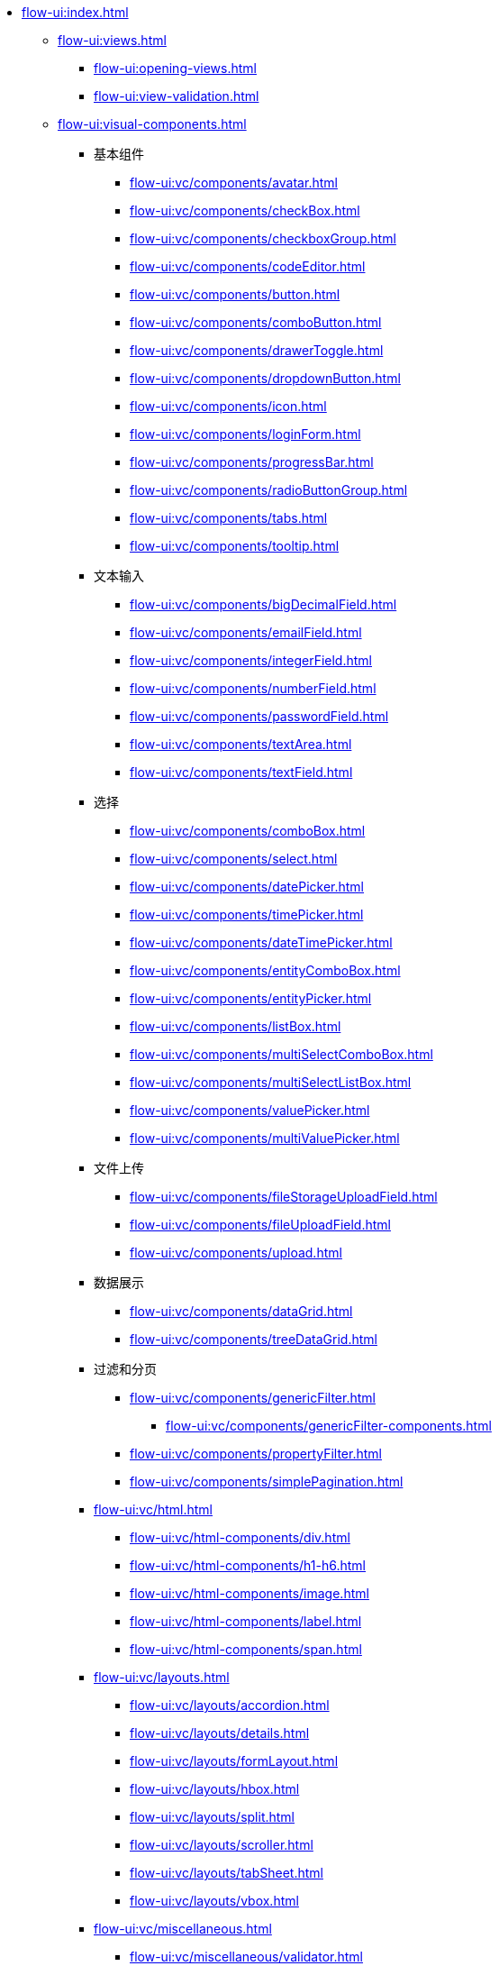 * xref:flow-ui:index.adoc[]
** xref:flow-ui:views.adoc[]
*** xref:flow-ui:opening-views.adoc[]
*** xref:flow-ui:view-validation.adoc[]

** xref:flow-ui:visual-components.adoc[]
*** 基本组件
**** xref:flow-ui:vc/components/avatar.adoc[]
**** xref:flow-ui:vc/components/checkBox.adoc[]
**** xref:flow-ui:vc/components/checkboxGroup.adoc[]
**** xref:flow-ui:vc/components/codeEditor.adoc[]
**** xref:flow-ui:vc/components/button.adoc[]
**** xref:flow-ui:vc/components/comboButton.adoc[]
**** xref:flow-ui:vc/components/drawerToggle.adoc[]
**** xref:flow-ui:vc/components/dropdownButton.adoc[]
**** xref:flow-ui:vc/components/icon.adoc[]
**** xref:flow-ui:vc/components/loginForm.adoc[]
**** xref:flow-ui:vc/components/progressBar.adoc[]
**** xref:flow-ui:vc/components/radioButtonGroup.adoc[]
**** xref:flow-ui:vc/components/tabs.adoc[]
**** xref:flow-ui:vc/components/tooltip.adoc[]
// *** 导航
*** 文本输入
**** xref:flow-ui:vc/components/bigDecimalField.adoc[]
**** xref:flow-ui:vc/components/emailField.adoc[]
**** xref:flow-ui:vc/components/integerField.adoc[]
**** xref:flow-ui:vc/components/numberField.adoc[]
**** xref:flow-ui:vc/components/passwordField.adoc[]
**** xref:flow-ui:vc/components/textArea.adoc[]
**** xref:flow-ui:vc/components/textField.adoc[]
*** 选择
**** xref:flow-ui:vc/components/comboBox.adoc[]
**** xref:flow-ui:vc/components/select.adoc[]
**** xref:flow-ui:vc/components/datePicker.adoc[]
**** xref:flow-ui:vc/components/timePicker.adoc[]
**** xref:flow-ui:vc/components/dateTimePicker.adoc[]
**** xref:flow-ui:vc/components/entityComboBox.adoc[]
**** xref:flow-ui:vc/components/entityPicker.adoc[]
**** xref:flow-ui:vc/components/listBox.adoc[]
**** xref:flow-ui:vc/components/multiSelectComboBox.adoc[]
**** xref:flow-ui:vc/components/multiSelectListBox.adoc[]
**** xref:flow-ui:vc/components/valuePicker.adoc[]
**** xref:flow-ui:vc/components/multiValuePicker.adoc[]
*** 文件上传
**** xref:flow-ui:vc/components/fileStorageUploadField.adoc[]
**** xref:flow-ui:vc/components/fileUploadField.adoc[]
**** xref:flow-ui:vc/components/upload.adoc[]
*** 数据展示
**** xref:flow-ui:vc/components/dataGrid.adoc[]
**** xref:flow-ui:vc/components/treeDataGrid.adoc[]
*** 过滤和分页
**** xref:flow-ui:vc/components/genericFilter.adoc[]
***** xref:flow-ui:vc/components/genericFilter-components.adoc[]
**** xref:flow-ui:vc/components/propertyFilter.adoc[]
**** xref:flow-ui:vc/components/simplePagination.adoc[]
*** xref:flow-ui:vc/html.adoc[]
**** xref:flow-ui:vc/html-components/div.adoc[]
**** xref:flow-ui:vc/html-components/h1-h6.adoc[]
**** xref:flow-ui:vc/html-components/image.adoc[]
**** xref:flow-ui:vc/html-components/label.adoc[]
**** xref:flow-ui:vc/html-components/span.adoc[]

*** xref:flow-ui:vc/layouts.adoc[]
**** xref:flow-ui:vc/layouts/accordion.adoc[]
**** xref:flow-ui:vc/layouts/details.adoc[]
**** xref:flow-ui:vc/layouts/formLayout.adoc[]
**** xref:flow-ui:vc/layouts/hbox.adoc[]
**** xref:flow-ui:vc/layouts/split.adoc[]
**** xref:flow-ui:vc/layouts/scroller.adoc[]
**** xref:flow-ui:vc/layouts/tabSheet.adoc[]
**** xref:flow-ui:vc/layouts/vbox.adoc[]

*** xref:flow-ui:vc/miscellaneous.adoc[]
**** xref:flow-ui:vc/miscellaneous/validator.adoc[]
**** xref:flow-ui:vc/miscellaneous/formatter.adoc[]
*** xref:flow-ui:vc/common-attributes.adoc[]
*** xref:flow-ui:vc/common-handlers.adoc[]

** xref:flow-ui:data-components.adoc[]
*** xref:flow-ui:data/data-containers.adoc[]
**** xref:flow-ui:data/instance-container.adoc[]
**** xref:flow-ui:data/collection-container.adoc[]
**** xref:flow-ui:data/property-containers.adoc[]
**** xref:flow-ui:data/key-value-containers.adoc[]
*** xref:flow-ui:data/data-loaders.adoc[]
*** xref:flow-ui:data/data-context.adoc[]
*** xref:flow-ui:data/data-examples.adoc[]

** xref:flow-ui:actions.adoc[]
*** xref:flow-ui:actions/declarative-actions.adoc[]
*** xref:flow-ui:actions/standard-actions.adoc[]
**** xref:flow-ui:actions/view-actions.adoc[]
**** xref:flow-ui:actions/list-actions.adoc[]
**** xref:flow-ui:actions/entity-picker-actions.adoc[]
**** xref:flow-ui:actions/value-picker-actions.adoc[]
*** xref:flow-ui:actions/custom-action-type.adoc[]

** xref:flow-ui:facets.adoc[]
*** xref:flow-ui:facets/dataLoadCoordinator.adoc[]
*** xref:flow-ui:facets/urlQueryParameters.adoc[]

** xref:flow-ui:notifications.adoc[]
** xref:flow-ui:dialogs.adoc[]
** xref:flow-ui:background-tasks.adoc[]
** xref:flow-ui:menu-config.adoc[]
** xref:flow-ui:ui-properties.adoc[]
